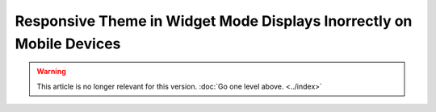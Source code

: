 *********************************************************************
Responsive Theme in Widget Mode Displays Inorrectly on Mobile Devices
*********************************************************************

.. warning::
    This article is no longer relevant for this version. :doc:`Go one level above. <../index>`
	